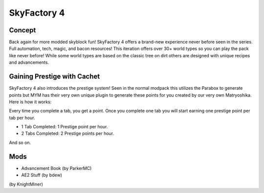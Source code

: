 SkyFactory 4
============

Concept
-------

Back again for more modded skyblock fun! SkyFactory 4 offers a brand-new experience never before seen in the series. Full automation, tech, magic, and bacon resources! This iteration offers over 30+ world types so you can play the pack like never before! While some world types are based on the classic tree on dirt others are designed with unique recipes and advancements.

Gaining Prestige with Cachet
----------------------------

SkyFactory 4 also introduces the prestige system! Seen in the normal modpack this utilizes the Parabox to generate points but MYM has their very own unique plugin to generate these points for you created by our very own Matryoshika. Here is how it works:

Every time you complete a tab, you get a point. Once you complete one tab you will start earning one prestige point per tab per hour. 

* 1 Tab Completed: 1 Prestige point per hour.
* 2 Tabs Completed: 2 Prestige points per hour.

And so on.

Mods
----
* Advancement Book (by ParkerMC)
* AE2 Stuff (by bdew)
(by KnightMiner)
